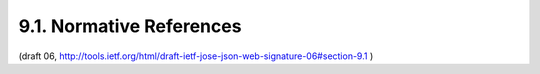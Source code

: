 9.1. Normative References
--------------------------------------------------------

.. glossary::

   [ITU.X690.1994]
              International Telecommunications Union, "Information
              Technology - ASN.1 encoding rules: Specification of Basic
              Encoding Rules (BER), Canonical Encoding Rules (CER) and
              Distinguished Encoding Rules (DER)", ITU-T Recommendation
              X.690, 1994.

   [JWA]      
              Jones, M., "JSON Web Algorithms (JWA)", October 2012.

   [JWK]      
              Jones, M., "JSON Web Key (JWK)", October 2012.

   [RFC1421]  
              Linn, J., "Privacy Enhancement for Internet Electronic
              Mail: Part I: Message Encryption and Authentication
              Procedures", RFC 1421, February 1993.

   [RFC2046]  
              Freed, N. and N. Borenstein, "Multipurpose Internet Mail
              Extensions (MIME) Part Two: Media Types", RFC 2046,
              November 1996.

   [RFC2119]  
              Bradner, S., "Key words for use in RFCs to Indicate
              Requirement Levels", BCP 14, RFC 2119, March 1997.

   [RFC2818]  
              Rescorla, E., "HTTP Over TLS", RFC 2818, May 2000.

   [RFC3629]  
              Yergeau, F., "UTF-8, a transformation format of ISO
              10646", STD 63, RFC 3629, November 2003.

   [RFC3986]  
              Berners-Lee, T., Fielding, R., and L. Masinter, "Uniform
              Resource Identifier (URI): Generic Syntax", STD 66,
              RFC 3986, January 2005.

   [RFC4288]  
              Freed, N. and J. Klensin, "Media Type Specifications and
              Registration Procedures", BCP 13, RFC 4288, December 2005.

   [RFC4627]  
              Crockford, D., "The application/json Media Type for
              JavaScript Object Notation (JSON)", RFC 4627, July 2006.

   [RFC4648]  Josefsson, S., "The Base16, Base32, and Base64 Data
              Encodings", RFC 4648, October 2006.

   [RFC5226]  
              Narten, T. and H. Alvestrand, "Guidelines for Writing an
              IANA Considerations Section in RFCs", BCP 26, RFC 5226,
              May 2008.

   [RFC5246]  
              Dierks, T. and E. Rescorla, "The Transport Layer Security
              (TLS) Protocol Version 1.2", RFC 5246, August 2008.

   [RFC5280]  
              Cooper, D., Santesson, S., Farrell, S., Boeyen, S.,
              Housley, R., and W. Polk, "Internet X.509 Public Key
              Infrastructure Certificate and Certificate Revocation List
              (CRL) Profile", RFC 5280, May 2008.

   [USA15]    
              Davis, M., Whistler, K., and M. Duerst, "Unicode
              Normalization Forms", Unicode Standard Annex 15, 09 2009.

   [USASCII]  
              American National Standards Institute, "Coded Character
              Set -- 7-bit American Standard Code for Information
              Interchange", ANSI X3.4, 1986.

   [W3C.WD-xmldsig-bestpractices-20110809]
              Datta, P. and F. Hirsch, "XML Signature Best Practices",
              World Wide Web Consortium WD WD-xmldsig-bestpractices-
              20110809, August 2011, <http://www.w3.org/TR/2011/
              WD-xmldsig-bestpractices-20110809>.


(draft 06, http://tools.ietf.org/html/draft-ietf-jose-json-web-signature-06#section-9.1 )

